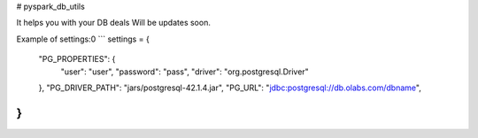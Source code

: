 # pyspark_db_utils  

It helps you with your DB deals
Will be updates soon.

Example of settings:0
```
settings = {
  "PG_PROPERTIES": {
    "user": "user",
    "password": "pass",
    "driver": "org.postgresql.Driver"
  },
  "PG_DRIVER_PATH": "jars/postgresql-42.1.4.jar",
  "PG_URL": "jdbc:postgresql://db.olabs.com/dbname",
}
```

